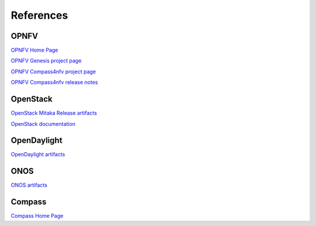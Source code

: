 .. This work is licensed under a Creative Commons Attribution 4.0 International Licence.
.. http://creativecommons.org/licenses/by/4.0
.. (c) by Weidong Shao (HUAWEI) and Justin Chi (HUAWEI)

References
==========

OPNFV
-----

`OPNFV Home Page <www.opnfv.org>`_

`OPNFV Genesis project page <https://wiki.opnfv.org/get_started>`_

`OPNFV Compass4nfv project page <https://wiki.opnfv.org/compass4nfv>`_

`OPNFV Compass4nfv release notes <http://artifacts.opnfv.org/compass4nfv/colorado/docs/release-notes/index.html>`_

OpenStack
---------

`OpenStack Mitaka Release artifacts <http://www.openstack.org/software/mitaka>`_

`OpenStack documentation <http://docs.openstack.org>`_

OpenDaylight
------------

`OpenDaylight artifacts <http://www.opendaylight.org/software/downloads>`_

ONOS
----

`ONOS artifacts <http://onosproject.org/software/>`_

Compass
-------

`Compass Home Page <http://www.syscompass.org/>`_

